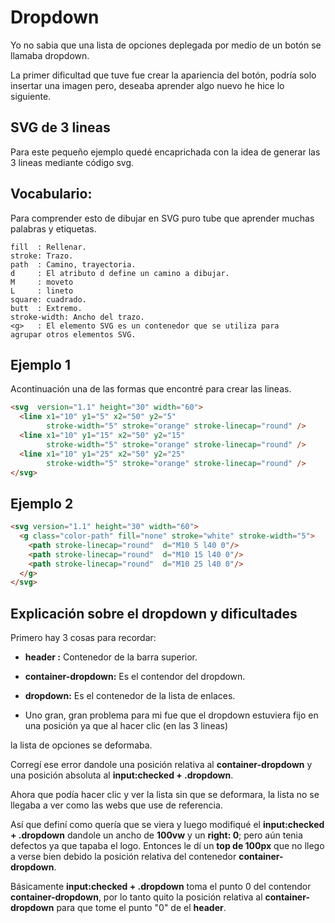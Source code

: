 
* Dropdown
Yo no  sabia que  una lista de opciones deplegada por medio de un botón se llamaba dropdown.

La primer dificultad que tuve fue crear la apariencia del botón, podría solo insertar una imagen pero, deseaba aprender algo nuevo he hice lo siguiente.

** SVG de 3 lineas
Para este pequeño ejemplo quedé encaprichada con la idea de generar las 3 lineas mediante código svg.

** Vocabulario:
 Para comprender esto de dibujar en SVG puro tube que aprender muchas palabras y etiquetas.

#+begin_example
fill  : Rellenar.
stroke: Trazo.
path  : Camino, trayectoria.
d     : El atributo d define un camino a dibujar.
M     : moveto
L     : lineto
square: cuadrado.
butt  : Extremo.
stroke-width: Ancho del trazo.
<g>   : El elemento SVG es un contenedor que se utiliza para
agrupar otros elementos SVG.
#+end_example

** Ejemplo 1
Acontinuación una de las formas que encontré para crear las lineas.

#+begin_src html
<svg  version="1.1" height="30" width="60">
  <line x1="10" y1="5" x2="50" y2="5"
        stroke-width="5" stroke="orange" stroke-linecap="round" />
  <line x1="10" y1="15" x2="50" y2="15"
        stroke-width="5" stroke="orange" stroke-linecap="round" />
  <line x1="10" y1="25" x2="50" y2="25"
        stroke-width="5" stroke="orange" stroke-linecap="round" />
</svg>
#+end_src

** Ejemplo 2

#+begin_src html
<svg version="1.1" height="30" width="60">
  <g class="color-path" fill="none" stroke="white" stroke-width="5">
    <path stroke-linecap="round"  d="M10 5 l40 0"/>
    <path stroke-linecap="round"  d="M10 15 l40 0"/>
    <path stroke-linecap="round"  d="M10 25 l40 0"/>
  </g>
</svg>
#+end_src

** Explicación sobre el dropdown y dificultades
Primero hay 3 cosas para recordar:

- *header :* Contenedor de la barra superior.

- *container-dropdown:* Es el contendor del dropdown.

- *dropdown:* Es el contenedor de la lista de enlaces.

[[https://imgur.com/Wlcenl1.png]]

- Uno gran, gran problema para mi fue que el dropdown estuviera fijo en una posición ya que al hacer clic (en las 3 lineas)
la lista de opciones se deformaba.

[[https://i.imgur.com/qYFJWDR.gif]]

Corregí ese error dandole una posición relativa al *container-dropdown* y una posición absoluta al *input:checked + .dropdown*.

Ahora que podía hacer clic y ver la lista sin que se deformara, la lista no se llegaba a ver como las webs que use de referencia.

[[https://imgur.com/YQsAedq.png]]

Así que definí como quería que se viera y luego modifiqué el *input:checked + .dropdown* dandole un ancho de *100vw* y un *right: 0*; pero aún tenia defectos ya que tapaba el logo. Entonces le dí un *top de 100px* que no llego a verse bien debido la posición relativa del contenedor *container-dropdown*.

[[https://imgur.com/bqhvzSu.gif]]

Básicamente *input:checked + .dropdown* toma el punto 0 del contendor *container-dropdown*, por lo tanto quito la posición relativa al  *container-dropdown* para que tome el punto "0" de el *header*.
